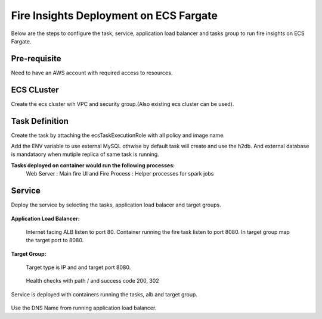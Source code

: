 Fire Insights Deployment on ECS Fargate
=======================================

Below are the steps to configure the task, service, application load balancer and tasks group to run fire insights on ECS Fargate.


Pre-requisite
--------

Need to have an AWS account with required access to resources.


ECS CLuster
----------

Create the ecs cluster wih VPC and security group.(Also existing ecs cluster can be used).

.. figure:: ../../_assets/aws/ecs-fargate-sparkflows-deployment/ecs-cluster.png
   :alt: aws
   :width: 60%


Task Definition
--------------
Create the task by attaching the ecsTaskExecutionRole with all policy and image name.

Add the ENV variable to use external MySQL othwise by default task will create and use the h2db. And external database is mandataory when mutiple replica of same task is running.


**Tasks deployed on container would run the following processes:**
 Web Server : Main fire UI and Fire Process : Helper processes for spark jobs


.. figure:: ../../_assets/aws/ecs-fargate-sparkflows-deployment/task-definition.png
   :alt: aws
   :width: 60%
   

Service
-------
Deploy the service by selecting the tasks, application load balacer and target groups.

.. figure:: ../../_assets/aws/ecs-fargate-sparkflows-deployment/ecs-service.png
   :alt: aws
   :width: 60%
   

**Application Load Balancer:**


   Internet facing ALB listen to port 80.
   Container running the fire task listen to port 8080.
   In target group map the target port to 8080.
   
   .. figure:: ../../_assets/aws/ecs-fargate-sparkflows-deployment/ecs-alb.png
      :alt: aws
      :width: 60%
   
**Target Group:**

 
   Target type is IP and and target port 8080.
   
.. figure:: ../../_assets/aws/ecs-fargate-sparkflows-deployment/ecs-tg-1.png
   :alt: aws
   :width: 60%
   

   Health checks with path / and success code 200, 302
  
.. figure:: ../../_assets/aws/ecs-fargate-sparkflows-deployment/ecs-tg-2.png
   :alt: aws
   :width: 60%





Service is deployed with containers running the tasks, alb and target group.

.. figure:: ../../_assets/aws/ecs-fargate-sparkflows-deployment/ecs-alb-1.png
   :alt: aws
   :width: 60%
      

Use the DNS Name from running application load balancer.
  
  
  


